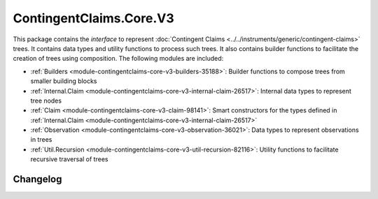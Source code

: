 .. Copyright (c) 2023 Digital Asset (Switzerland) GmbH and/or its affiliates. All rights reserved.
.. SPDX-License-Identifier: Apache-2.0

ContingentClaims.Core.V3
########################

This package contains the *interface* to represent
:doc:`Contingent Claims <../../instruments/generic/contingent-claims>` trees. It contains data types
and utility functions to process such trees. It also contains builder functions to facilitate the
creation of trees using composition. The following modules are included:

- :ref:`Builders <module-contingentclaims-core-v3-builders-35188>`: Builder functions to compose trees
  from smaller building blocks
- :ref:`Internal.Claim <module-contingentclaims-core-v3-internal-claim-26517>`: Internal data types to
  represent tree nodes
- :ref:`Claim <module-contingentclaims-core-v3-claim-98141>`: Smart constructors for the types defined
  in :ref:`Internal.Claim <module-contingentclaims-core-v3-internal-claim-26517>`
- :ref:`Observation <module-contingentclaims-core-v3-observation-36021>`: Data types to represent
  observations in trees
- :ref:`Util.Recursion <module-contingentclaims-core-v3-util-recursion-82116>`: Utility functions to
  facilitate recursive traversal of trees

Changelog
*********
